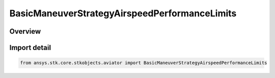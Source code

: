 BasicManeuverStrategyAirspeedPerformanceLimits
==============================================

.. py:class:: ansys.stk.core.stkobjects.aviator.BasicManeuverStrategyAirspeedPerformanceLimits

   IntEnum


.. py:currentmodule:: BasicManeuverStrategyAirspeedPerformanceLimits

Overview
--------

.. tab-set::

    .. tab-item:: Members
        
        .. list-table::
            :header-rows: 0
            :widths: auto

            * - :py:attr:`~CONSTRAIN_IF_VIOLATED`
              - Constrain the aircraft to not exceed the airspeed limit.

            * - :py:attr:`~STOP_IF_VIOLATED`
              - Stop when airspeed limit exceeded..

            * - :py:attr:`~ERROR_IF_VIOLATED`
              - Error when airspeed limit exceeded.

            * - :py:attr:`~IGNORE_IF_VIOLATED`
              - Ignore when airspeed limit exceeded.


Import detail
-------------

.. code-block:: python

    from ansys.stk.core.stkobjects.aviator import BasicManeuverStrategyAirspeedPerformanceLimits


